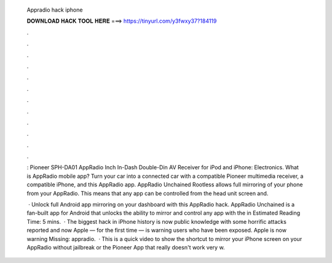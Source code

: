   Appradio hack iphone
  
  
  
  𝐃𝐎𝐖𝐍𝐋𝐎𝐀𝐃 𝐇𝐀𝐂𝐊 𝐓𝐎𝐎𝐋 𝐇𝐄𝐑𝐄 ===> https://tinyurl.com/y3fwxy37?184119
  
  
  
  .
  
  
  
  .
  
  
  
  .
  
  
  
  .
  
  
  
  .
  
  
  
  .
  
  
  
  .
  
  
  
  .
  
  
  
  .
  
  
  
  .
  
  
  
  .
  
  
  
  .
  
  : Pioneer SPH-DA01 AppRadio Inch In-Dash Double-Din AV Receiver for iPod and iPhone: Electronics. What is AppRadio mobile app? Turn your car into a connected car with a compatible Pioneer multimedia receiver, a compatible iPhone, and this AppRadio app. AppRadio Unchained Rootless allows full mirroring of your phone from your AppRadio. This means that any app can be controlled from the head unit screen and.
  
   · Unlock full Android app mirroring on your dashboard with this AppRadio hack. AppRadio Unchained is a fan-built app for Android that unlocks the ability to mirror and control any app with the in Estimated Reading Time: 5 mins.  · The biggest hack in iPhone history is now public knowledge with some horrific attacks reported and now Apple — for the first time — is warning users who have been exposed. Apple is now warning Missing: appradio.  · This is a quick video to show the shortcut to mirror your iPhone screen on your AppRadio without jailbreak or the Pioneer App that really doesn't work very w.
